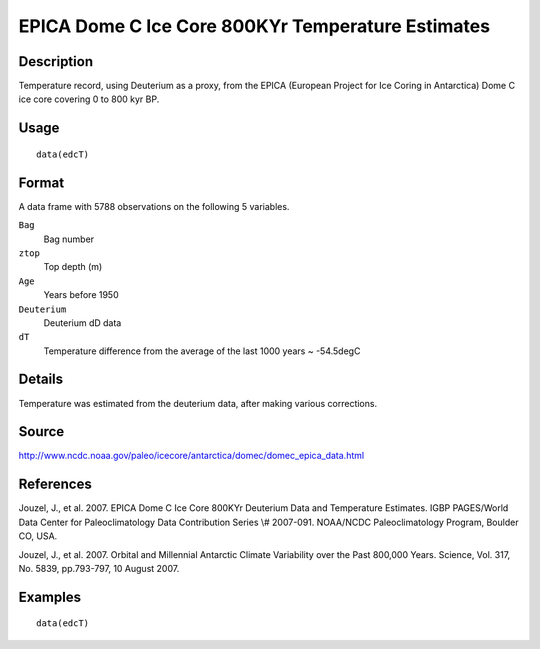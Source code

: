 +--------------------------------------+--------------------------------------+
| edcT                                 |
| R Documentation                      |
+--------------------------------------+--------------------------------------+

EPICA Dome C Ice Core 800KYr Temperature Estimates
--------------------------------------------------

Description
~~~~~~~~~~~

Temperature record, using Deuterium as a proxy, from the EPICA (European
Project for Ice Coring in Antarctica) Dome C ice core covering 0 to 800
kyr BP.

Usage
~~~~~

::

    data(edcT)

Format
~~~~~~

A data frame with 5788 observations on the following 5 variables.

``Bag``
    Bag number

``ztop``
    Top depth (m)

``Age``
    Years before 1950

``Deuterium``
    Deuterium dD data

``dT``
    Temperature difference from the average of the last 1000 years ~
    -54.5degC

Details
~~~~~~~

Temperature was estimated from the deuterium data, after making various
corrections.

Source
~~~~~~

http://www.ncdc.noaa.gov/paleo/icecore/antarctica/domec/domec_epica_data.html

References
~~~~~~~~~~

Jouzel, J., et al. 2007. EPICA Dome C Ice Core 800KYr Deuterium Data and
Temperature Estimates. IGBP PAGES/World Data Center for Paleoclimatology
Data Contribution Series \\# 2007-091. NOAA/NCDC Paleoclimatology
Program, Boulder CO, USA.

Jouzel, J., et al. 2007. Orbital and Millennial Antarctic Climate
Variability over the Past 800,000 Years. Science, Vol. 317, No. 5839,
pp.793-797, 10 August 2007.

Examples
~~~~~~~~

::

     data(edcT) 

